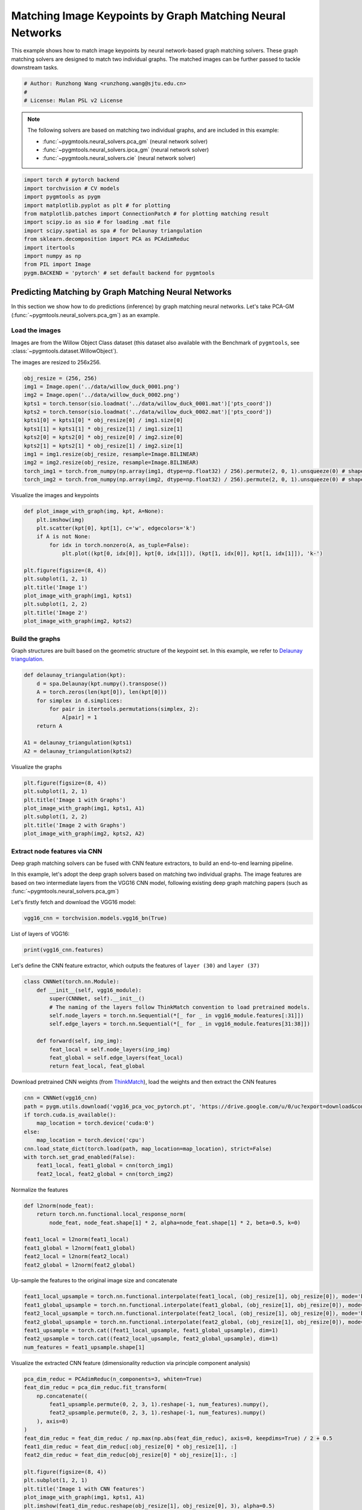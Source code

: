 
.. DO NOT EDIT.
.. THIS FILE WAS AUTOMATICALLY GENERATED BY SPHINX-GALLERY.
.. TO MAKE CHANGES, EDIT THE SOURCE PYTHON FILE:
.. "auto_examples/pytorch/plot_deep_image_matching.py"
.. LINE NUMBERS ARE GIVEN BELOW.

.. only:: html

    .. note::
        :class: sphx-glr-download-link-note

        Click :ref:`here <sphx_glr_download_auto_examples_pytorch_plot_deep_image_matching.py>`
        to download the full example code

.. rst-class:: sphx-glr-example-title

.. _sphx_glr_auto_examples_pytorch_plot_deep_image_matching.py:


==========================================================
Matching Image Keypoints by Graph Matching Neural Networks
==========================================================

This example shows how to match image keypoints by neural network-based graph matching solvers.
These graph matching solvers are designed to match two individual graphs. The matched images
can be further passed to tackle downstream tasks.

.. GENERATED FROM PYTHON SOURCE LINES 11-16

.. code-block:: default


    # Author: Runzhong Wang <runzhong.wang@sjtu.edu.cn>
    #
    # License: Mulan PSL v2 License








.. GENERATED FROM PYTHON SOURCE LINES 18-27

.. note::
    The following solvers are based on matching two individual graphs, and are included in this example:

    * :func:`~pygmtools.neural_solvers.pca_gm` (neural network solver)

    * :func:`~pygmtools.neural_solvers.ipca_gm` (neural network solver)

    * :func:`~pygmtools.neural_solvers.cie` (neural network solver)


.. GENERATED FROM PYTHON SOURCE LINES 27-40

.. code-block:: default

    import torch # pytorch backend
    import torchvision # CV models
    import pygmtools as pygm
    import matplotlib.pyplot as plt # for plotting
    from matplotlib.patches import ConnectionPatch # for plotting matching result
    import scipy.io as sio # for loading .mat file
    import scipy.spatial as spa # for Delaunay triangulation
    from sklearn.decomposition import PCA as PCAdimReduc
    import itertools
    import numpy as np
    from PIL import Image
    pygm.BACKEND = 'pytorch' # set default backend for pygmtools








.. GENERATED FROM PYTHON SOURCE LINES 41-53

Predicting Matching by Graph Matching Neural Networks
------------------------------------------------------
In this section we show how to do predictions (inference) by graph matching neural networks.
Let's take PCA-GM (:func:`~pygmtools.neural_solvers.pca_gm`) as an example.

Load the images
^^^^^^^^^^^^^^^^
Images are from the Willow Object Class dataset (this dataset also available with the Benchmark of ``pygmtools``,
see :class:`~pygmtools.dataset.WillowObject`).

The images are resized to 256x256.


.. GENERATED FROM PYTHON SOURCE LINES 53-67

.. code-block:: default

    obj_resize = (256, 256)
    img1 = Image.open('../data/willow_duck_0001.png')
    img2 = Image.open('../data/willow_duck_0002.png')
    kpts1 = torch.tensor(sio.loadmat('../data/willow_duck_0001.mat')['pts_coord'])
    kpts2 = torch.tensor(sio.loadmat('../data/willow_duck_0002.mat')['pts_coord'])
    kpts1[0] = kpts1[0] * obj_resize[0] / img1.size[0]
    kpts1[1] = kpts1[1] * obj_resize[1] / img1.size[1]
    kpts2[0] = kpts2[0] * obj_resize[0] / img2.size[0]
    kpts2[1] = kpts2[1] * obj_resize[1] / img2.size[1]
    img1 = img1.resize(obj_resize, resample=Image.BILINEAR)
    img2 = img2.resize(obj_resize, resample=Image.BILINEAR)
    torch_img1 = torch.from_numpy(np.array(img1, dtype=np.float32) / 256).permute(2, 0, 1).unsqueeze(0) # shape: BxCxHxW
    torch_img2 = torch.from_numpy(np.array(img2, dtype=np.float32) / 256).permute(2, 0, 1).unsqueeze(0) # shape: BxCxHxW





.. rst-class:: sphx-glr-script-out

 .. code-block:: none

    /mnt/c/Users/liber/OneDrive/Documents/2022/pygmtools/examples/pytorch/plot_deep_image_matching.py:62: DeprecationWarning: BILINEAR is deprecated and will be removed in Pillow 10 (2023-07-01). Use Resampling.BILINEAR instead.
      img1 = img1.resize(obj_resize, resample=Image.BILINEAR)
    /mnt/c/Users/liber/OneDrive/Documents/2022/pygmtools/examples/pytorch/plot_deep_image_matching.py:63: DeprecationWarning: BILINEAR is deprecated and will be removed in Pillow 10 (2023-07-01). Use Resampling.BILINEAR instead.
      img2 = img2.resize(obj_resize, resample=Image.BILINEAR)




.. GENERATED FROM PYTHON SOURCE LINES 68-70

Visualize the images and keypoints


.. GENERATED FROM PYTHON SOURCE LINES 70-85

.. code-block:: default

    def plot_image_with_graph(img, kpt, A=None):
        plt.imshow(img)
        plt.scatter(kpt[0], kpt[1], c='w', edgecolors='k')
        if A is not None:
            for idx in torch.nonzero(A, as_tuple=False):
                plt.plot((kpt[0, idx[0]], kpt[0, idx[1]]), (kpt[1, idx[0]], kpt[1, idx[1]]), 'k-')

    plt.figure(figsize=(8, 4))
    plt.subplot(1, 2, 1)
    plt.title('Image 1')
    plot_image_with_graph(img1, kpts1)
    plt.subplot(1, 2, 2)
    plt.title('Image 2')
    plot_image_with_graph(img2, kpts2)




.. image-sg:: /auto_examples/pytorch/images/sphx_glr_plot_deep_image_matching_001.png
   :alt: Image 1, Image 2
   :srcset: /auto_examples/pytorch/images/sphx_glr_plot_deep_image_matching_001.png
   :class: sphx-glr-single-img





.. GENERATED FROM PYTHON SOURCE LINES 86-91

Build the graphs
^^^^^^^^^^^^^^^^^
Graph structures are built based on the geometric structure of the keypoint set. In this example,
we refer to `Delaunay triangulation <https://en.wikipedia.org/wiki/Delaunay_triangulation>`_.


.. GENERATED FROM PYTHON SOURCE LINES 91-102

.. code-block:: default

    def delaunay_triangulation(kpt):
        d = spa.Delaunay(kpt.numpy().transpose())
        A = torch.zeros(len(kpt[0]), len(kpt[0]))
        for simplex in d.simplices:
            for pair in itertools.permutations(simplex, 2):
                A[pair] = 1
        return A

    A1 = delaunay_triangulation(kpts1)
    A2 = delaunay_triangulation(kpts2)








.. GENERATED FROM PYTHON SOURCE LINES 103-105

Visualize the graphs


.. GENERATED FROM PYTHON SOURCE LINES 105-113

.. code-block:: default

    plt.figure(figsize=(8, 4))
    plt.subplot(1, 2, 1)
    plt.title('Image 1 with Graphs')
    plot_image_with_graph(img1, kpts1, A1)
    plt.subplot(1, 2, 2)
    plt.title('Image 2 with Graphs')
    plot_image_with_graph(img2, kpts2, A2)




.. image-sg:: /auto_examples/pytorch/images/sphx_glr_plot_deep_image_matching_002.png
   :alt: Image 1 with Graphs, Image 2 with Graphs
   :srcset: /auto_examples/pytorch/images/sphx_glr_plot_deep_image_matching_002.png
   :class: sphx-glr-single-img





.. GENERATED FROM PYTHON SOURCE LINES 114-124

Extract node features via CNN
^^^^^^^^^^^^^^^^^^^^^^^^^^^^^
Deep graph matching solvers can be fused with CNN feature extractors, to build an end-to-end learning pipeline.

In this example, let's adopt the deep graph solvers based on matching two individual graphs.
The image features are based on two intermediate layers from the VGG16 CNN model, following
existing deep graph matching papers (such as :func:`~pygmtools.neural_solvers.pca_gm`)

Let's firstly fetch and download the VGG16 model:


.. GENERATED FROM PYTHON SOURCE LINES 124-126

.. code-block:: default

    vgg16_cnn = torchvision.models.vgg16_bn(True)








.. GENERATED FROM PYTHON SOURCE LINES 127-129

List of layers of VGG16:


.. GENERATED FROM PYTHON SOURCE LINES 129-131

.. code-block:: default

    print(vgg16_cnn.features)





.. rst-class:: sphx-glr-script-out

 .. code-block:: none

    Sequential(
      (0): Conv2d(3, 64, kernel_size=(3, 3), stride=(1, 1), padding=(1, 1))
      (1): BatchNorm2d(64, eps=1e-05, momentum=0.1, affine=True, track_running_stats=True)
      (2): ReLU(inplace=True)
      (3): Conv2d(64, 64, kernel_size=(3, 3), stride=(1, 1), padding=(1, 1))
      (4): BatchNorm2d(64, eps=1e-05, momentum=0.1, affine=True, track_running_stats=True)
      (5): ReLU(inplace=True)
      (6): MaxPool2d(kernel_size=2, stride=2, padding=0, dilation=1, ceil_mode=False)
      (7): Conv2d(64, 128, kernel_size=(3, 3), stride=(1, 1), padding=(1, 1))
      (8): BatchNorm2d(128, eps=1e-05, momentum=0.1, affine=True, track_running_stats=True)
      (9): ReLU(inplace=True)
      (10): Conv2d(128, 128, kernel_size=(3, 3), stride=(1, 1), padding=(1, 1))
      (11): BatchNorm2d(128, eps=1e-05, momentum=0.1, affine=True, track_running_stats=True)
      (12): ReLU(inplace=True)
      (13): MaxPool2d(kernel_size=2, stride=2, padding=0, dilation=1, ceil_mode=False)
      (14): Conv2d(128, 256, kernel_size=(3, 3), stride=(1, 1), padding=(1, 1))
      (15): BatchNorm2d(256, eps=1e-05, momentum=0.1, affine=True, track_running_stats=True)
      (16): ReLU(inplace=True)
      (17): Conv2d(256, 256, kernel_size=(3, 3), stride=(1, 1), padding=(1, 1))
      (18): BatchNorm2d(256, eps=1e-05, momentum=0.1, affine=True, track_running_stats=True)
      (19): ReLU(inplace=True)
      (20): Conv2d(256, 256, kernel_size=(3, 3), stride=(1, 1), padding=(1, 1))
      (21): BatchNorm2d(256, eps=1e-05, momentum=0.1, affine=True, track_running_stats=True)
      (22): ReLU(inplace=True)
      (23): MaxPool2d(kernel_size=2, stride=2, padding=0, dilation=1, ceil_mode=False)
      (24): Conv2d(256, 512, kernel_size=(3, 3), stride=(1, 1), padding=(1, 1))
      (25): BatchNorm2d(512, eps=1e-05, momentum=0.1, affine=True, track_running_stats=True)
      (26): ReLU(inplace=True)
      (27): Conv2d(512, 512, kernel_size=(3, 3), stride=(1, 1), padding=(1, 1))
      (28): BatchNorm2d(512, eps=1e-05, momentum=0.1, affine=True, track_running_stats=True)
      (29): ReLU(inplace=True)
      (30): Conv2d(512, 512, kernel_size=(3, 3), stride=(1, 1), padding=(1, 1))
      (31): BatchNorm2d(512, eps=1e-05, momentum=0.1, affine=True, track_running_stats=True)
      (32): ReLU(inplace=True)
      (33): MaxPool2d(kernel_size=2, stride=2, padding=0, dilation=1, ceil_mode=False)
      (34): Conv2d(512, 512, kernel_size=(3, 3), stride=(1, 1), padding=(1, 1))
      (35): BatchNorm2d(512, eps=1e-05, momentum=0.1, affine=True, track_running_stats=True)
      (36): ReLU(inplace=True)
      (37): Conv2d(512, 512, kernel_size=(3, 3), stride=(1, 1), padding=(1, 1))
      (38): BatchNorm2d(512, eps=1e-05, momentum=0.1, affine=True, track_running_stats=True)
      (39): ReLU(inplace=True)
      (40): Conv2d(512, 512, kernel_size=(3, 3), stride=(1, 1), padding=(1, 1))
      (41): BatchNorm2d(512, eps=1e-05, momentum=0.1, affine=True, track_running_stats=True)
      (42): ReLU(inplace=True)
      (43): MaxPool2d(kernel_size=2, stride=2, padding=0, dilation=1, ceil_mode=False)
    )




.. GENERATED FROM PYTHON SOURCE LINES 132-135

Let's define the CNN feature extractor, which outputs the features of ``layer (30)`` and
``layer (37)``


.. GENERATED FROM PYTHON SOURCE LINES 135-147

.. code-block:: default

    class CNNNet(torch.nn.Module):
        def __init__(self, vgg16_module):
            super(CNNNet, self).__init__()
            # The naming of the layers follow ThinkMatch convention to load pretrained models.
            self.node_layers = torch.nn.Sequential(*[_ for _ in vgg16_module.features[:31]])
            self.edge_layers = torch.nn.Sequential(*[_ for _ in vgg16_module.features[31:38]])

        def forward(self, inp_img):
            feat_local = self.node_layers(inp_img)
            feat_global = self.edge_layers(feat_local)
            return feat_local, feat_global








.. GENERATED FROM PYTHON SOURCE LINES 148-151

Download pretrained CNN weights (from `ThinkMatch <https://github.com/Thinklab-SJTU/ThinkMatch>`_),
load the weights and then extract the CNN features


.. GENERATED FROM PYTHON SOURCE LINES 151-162

.. code-block:: default

    cnn = CNNNet(vgg16_cnn)
    path = pygm.utils.download('vgg16_pca_voc_pytorch.pt', 'https://drive.google.com/u/0/uc?export=download&confirm=Z-AR&id=1JnX3cSPvRYBSrDKVwByzp7CADgVCJCO_')
    if torch.cuda.is_available():
        map_location = torch.device('cuda:0')
    else:
        map_location = torch.device('cpu')
    cnn.load_state_dict(torch.load(path, map_location=map_location), strict=False)
    with torch.set_grad_enabled(False):
        feat1_local, feat1_global = cnn(torch_img1)
        feat2_local, feat2_global = cnn(torch_img2)








.. GENERATED FROM PYTHON SOURCE LINES 163-165

Normalize the features


.. GENERATED FROM PYTHON SOURCE LINES 165-174

.. code-block:: default

    def l2norm(node_feat):
        return torch.nn.functional.local_response_norm(
            node_feat, node_feat.shape[1] * 2, alpha=node_feat.shape[1] * 2, beta=0.5, k=0)

    feat1_local = l2norm(feat1_local)
    feat1_global = l2norm(feat1_global)
    feat2_local = l2norm(feat2_local)
    feat2_global = l2norm(feat2_global)








.. GENERATED FROM PYTHON SOURCE LINES 175-177

Up-sample the features to the original image size and concatenate


.. GENERATED FROM PYTHON SOURCE LINES 177-185

.. code-block:: default

    feat1_local_upsample = torch.nn.functional.interpolate(feat1_local, (obj_resize[1], obj_resize[0]), mode='bilinear')
    feat1_global_upsample = torch.nn.functional.interpolate(feat1_global, (obj_resize[1], obj_resize[0]), mode='bilinear')
    feat2_local_upsample = torch.nn.functional.interpolate(feat2_local, (obj_resize[1], obj_resize[0]), mode='bilinear')
    feat2_global_upsample = torch.nn.functional.interpolate(feat2_global, (obj_resize[1], obj_resize[0]), mode='bilinear')
    feat1_upsample = torch.cat((feat1_local_upsample, feat1_global_upsample), dim=1)
    feat2_upsample = torch.cat((feat2_local_upsample, feat2_global_upsample), dim=1)
    num_features = feat1_upsample.shape[1]





.. rst-class:: sphx-glr-script-out

 .. code-block:: none

    /home/roger/.local/lib/python3.8/site-packages/torch/nn/functional.py:3631: UserWarning: Default upsampling behavior when mode=bilinear is changed to align_corners=False since 0.4.0. Please specify align_corners=True if the old behavior is desired. See the documentation of nn.Upsample for details.
      warnings.warn(




.. GENERATED FROM PYTHON SOURCE LINES 186-188

Visualize the extracted CNN feature (dimensionality reduction via principle component analysis)


.. GENERATED FROM PYTHON SOURCE LINES 188-209

.. code-block:: default

    pca_dim_reduc = PCAdimReduc(n_components=3, whiten=True)
    feat_dim_reduc = pca_dim_reduc.fit_transform(
        np.concatenate((
            feat1_upsample.permute(0, 2, 3, 1).reshape(-1, num_features).numpy(),
            feat2_upsample.permute(0, 2, 3, 1).reshape(-1, num_features).numpy()
        ), axis=0)
    )
    feat_dim_reduc = feat_dim_reduc / np.max(np.abs(feat_dim_reduc), axis=0, keepdims=True) / 2 + 0.5
    feat1_dim_reduc = feat_dim_reduc[:obj_resize[0] * obj_resize[1], :]
    feat2_dim_reduc = feat_dim_reduc[obj_resize[0] * obj_resize[1]:, :]

    plt.figure(figsize=(8, 4))
    plt.subplot(1, 2, 1)
    plt.title('Image 1 with CNN features')
    plot_image_with_graph(img1, kpts1, A1)
    plt.imshow(feat1_dim_reduc.reshape(obj_resize[1], obj_resize[0], 3), alpha=0.5)
    plt.subplot(1, 2, 2)
    plt.title('Image 2 with CNN features')
    plot_image_with_graph(img2, kpts2, A2)
    plt.imshow(feat2_dim_reduc.reshape(obj_resize[1], obj_resize[0], 3), alpha=0.5)




.. image-sg:: /auto_examples/pytorch/images/sphx_glr_plot_deep_image_matching_003.png
   :alt: Image 1 with CNN features, Image 2 with CNN features
   :srcset: /auto_examples/pytorch/images/sphx_glr_plot_deep_image_matching_003.png
   :class: sphx-glr-single-img


.. rst-class:: sphx-glr-script-out

 .. code-block:: none


    <matplotlib.image.AxesImage object at 0x7fb13c32e3d0>



.. GENERATED FROM PYTHON SOURCE LINES 210-212

Extract node features by nearest interpolation


.. GENERATED FROM PYTHON SOURCE LINES 212-217

.. code-block:: default

    rounded_kpts1 = torch.round(kpts1).to(dtype=torch.long)
    rounded_kpts2 = torch.round(kpts2).to(dtype=torch.long)
    node1 = feat1_upsample[0, :, rounded_kpts1[1], rounded_kpts1[0]].t() # shape: NxC
    node2 = feat2_upsample[0, :, rounded_kpts2[1], rounded_kpts2[0]].t() # shape: NxC








.. GENERATED FROM PYTHON SOURCE LINES 218-222

Call PCA-GM matching model
^^^^^^^^^^^^^^^^^^^^^^^^^^
See :func:`~pygmtools.neural_solvers.pca_gm` for the API reference.


.. GENERATED FROM PYTHON SOURCE LINES 222-237

.. code-block:: default

    X = pygm.pca_gm(node1, node2, A1, A2, pretrain='voc')
    X = pygm.hungarian(X)

    plt.figure(figsize=(8, 4))
    plt.suptitle('Image Matching Result by PCA-GM')
    ax1 = plt.subplot(1, 2, 1)
    plot_image_with_graph(img1, kpts1, A1)
    ax2 = plt.subplot(1, 2, 2)
    plot_image_with_graph(img2, kpts2, A2)
    for i in range(X.shape[0]):
        j = torch.argmax(X[i]).item()
        con = ConnectionPatch(xyA=kpts1[:, i], xyB=kpts2[:, j], coordsA="data", coordsB="data",
                              axesA=ax1, axesB=ax2, color="red" if i != j else "green")
        plt.gca().add_artist(con)




.. image-sg:: /auto_examples/pytorch/images/sphx_glr_plot_deep_image_matching_004.png
   :alt: Image Matching Result by PCA-GM
   :srcset: /auto_examples/pytorch/images/sphx_glr_plot_deep_image_matching_004.png
   :class: sphx-glr-single-img





.. GENERATED FROM PYTHON SOURCE LINES 238-247

Matching images with other neural networks
-------------------------------------------
The above pipeline also works for other deep graph matching networks. Here we give examples of
:func:`~pygmtoools.neural_solvers.ipca_gm` and :func:`~pygmtoools.neural_solvers.cie`.

Matching by IPCA-GM model
^^^^^^^^^^^^^^^^^^^^^^^^^
See :func:`~pygmtools.neural_solvers.ipca_gm` for the API reference.


.. GENERATED FROM PYTHON SOURCE LINES 247-254

.. code-block:: default

    path = pygm.utils.download('vgg16_ipca_voc_pytorch.pt', 'https://drive.google.com/u/0/uc?export=download&confirm=Z-AR&id=1TGrbSQRmUkClH3Alz2OCwqjl8r8gf5yI')
    cnn.load_state_dict(torch.load(path, map_location=map_location), strict=False)

    with torch.set_grad_enabled(False):
        feat1_local, feat1_global = cnn(torch_img1)
        feat2_local, feat2_global = cnn(torch_img2)








.. GENERATED FROM PYTHON SOURCE LINES 255-257

Normalize the features


.. GENERATED FROM PYTHON SOURCE LINES 257-266

.. code-block:: default

    def l2norm(node_feat):
        return torch.nn.functional.local_response_norm(
            node_feat, node_feat.shape[1] * 2, alpha=node_feat.shape[1] * 2, beta=0.5, k=0)

    feat1_local = l2norm(feat1_local)
    feat1_global = l2norm(feat1_global)
    feat2_local = l2norm(feat2_local)
    feat2_global = l2norm(feat2_global)








.. GENERATED FROM PYTHON SOURCE LINES 267-269

Up-sample the features to the original image size and concatenate


.. GENERATED FROM PYTHON SOURCE LINES 269-277

.. code-block:: default

    feat1_local_upsample = torch.nn.functional.interpolate(feat1_local, (obj_resize[1], obj_resize[0]), mode='bilinear')
    feat1_global_upsample = torch.nn.functional.interpolate(feat1_global, (obj_resize[1], obj_resize[0]), mode='bilinear')
    feat2_local_upsample = torch.nn.functional.interpolate(feat2_local, (obj_resize[1], obj_resize[0]), mode='bilinear')
    feat2_global_upsample = torch.nn.functional.interpolate(feat2_global, (obj_resize[1], obj_resize[0]), mode='bilinear')
    feat1_upsample = torch.cat((feat1_local_upsample, feat1_global_upsample), dim=1)
    feat2_upsample = torch.cat((feat2_local_upsample, feat2_global_upsample), dim=1)
    num_features = feat1_upsample.shape[1]





.. rst-class:: sphx-glr-script-out

 .. code-block:: none

    /home/roger/.local/lib/python3.8/site-packages/torch/nn/functional.py:3631: UserWarning: Default upsampling behavior when mode=bilinear is changed to align_corners=False since 0.4.0. Please specify align_corners=True if the old behavior is desired. See the documentation of nn.Upsample for details.
      warnings.warn(




.. GENERATED FROM PYTHON SOURCE LINES 278-280

Extract node features by nearest interpolation


.. GENERATED FROM PYTHON SOURCE LINES 280-285

.. code-block:: default

    rounded_kpts1 = torch.round(kpts1).to(dtype=torch.long)
    rounded_kpts2 = torch.round(kpts2).to(dtype=torch.long)
    node1 = feat1_upsample[0, :, rounded_kpts1[1], rounded_kpts1[0]].t() # shape: NxC
    node2 = feat2_upsample[0, :, rounded_kpts2[1], rounded_kpts2[0]].t() # shape: NxC








.. GENERATED FROM PYTHON SOURCE LINES 286-288

Build edge features as edge lengths


.. GENERATED FROM PYTHON SOURCE LINES 288-296

.. code-block:: default

    kpts1_dis = (kpts1.unsqueeze(0) - kpts1.unsqueeze(1))
    kpts1_dis = torch.norm(kpts1_dis, p=2, dim=2).detach()
    kpts2_dis = (kpts2.unsqueeze(0) - kpts2.unsqueeze(1))
    kpts2_dis = torch.norm(kpts2_dis, p=2, dim=2).detach()

    Q1 = torch.exp(-kpts1_dis / obj_resize[0])
    Q2 = torch.exp(-kpts2_dis / obj_resize[0])








.. GENERATED FROM PYTHON SOURCE LINES 297-299

Matching by IPCA-GM model


.. GENERATED FROM PYTHON SOURCE LINES 299-314

.. code-block:: default

    X = pygm.ipca_gm(node1, node2, A1, A2, pretrain='voc')
    X = pygm.hungarian(X)

    plt.figure(figsize=(8, 4))
    plt.suptitle('Image Matching Result by IPCA-GM')
    ax1 = plt.subplot(1, 2, 1)
    plot_image_with_graph(img1, kpts1, A1)
    ax2 = plt.subplot(1, 2, 2)
    plot_image_with_graph(img2, kpts2, A2)
    for i in range(X.shape[0]):
        j = torch.argmax(X[i]).item()
        con = ConnectionPatch(xyA=kpts1[:, i], xyB=kpts2[:, j], coordsA="data", coordsB="data",
                              axesA=ax1, axesB=ax2, color="red" if i != j else "green")
        plt.gca().add_artist(con)




.. image-sg:: /auto_examples/pytorch/images/sphx_glr_plot_deep_image_matching_005.png
   :alt: Image Matching Result by IPCA-GM
   :srcset: /auto_examples/pytorch/images/sphx_glr_plot_deep_image_matching_005.png
   :class: sphx-glr-single-img





.. GENERATED FROM PYTHON SOURCE LINES 315-319

Matching by CIE model
^^^^^^^^^^^^^^^^^^^^^^
See :func:`~pygmtools.neural_solvers.cie` for the API reference.


.. GENERATED FROM PYTHON SOURCE LINES 319-326

.. code-block:: default

    path = pygm.utils.download('vgg16_cie_voc_pytorch.pt', 'https://drive.google.com/u/0/uc?export=download&confirm=Z-AR&id=1oRwcnw06t1rCbrIN_7p8TJZY-XkBOFEp')
    cnn.load_state_dict(torch.load(path, map_location=map_location), strict=False)

    with torch.set_grad_enabled(False):
        feat1_local, feat1_global = cnn(torch_img1)
        feat2_local, feat2_global = cnn(torch_img2)








.. GENERATED FROM PYTHON SOURCE LINES 327-329

Normalize the features


.. GENERATED FROM PYTHON SOURCE LINES 329-338

.. code-block:: default

    def l2norm(node_feat):
        return torch.nn.functional.local_response_norm(
            node_feat, node_feat.shape[1] * 2, alpha=node_feat.shape[1] * 2, beta=0.5, k=0)

    feat1_local = l2norm(feat1_local)
    feat1_global = l2norm(feat1_global)
    feat2_local = l2norm(feat2_local)
    feat2_global = l2norm(feat2_global)








.. GENERATED FROM PYTHON SOURCE LINES 339-341

Up-sample the features to the original image size and concatenate


.. GENERATED FROM PYTHON SOURCE LINES 341-349

.. code-block:: default

    feat1_local_upsample = torch.nn.functional.interpolate(feat1_local, (obj_resize[1], obj_resize[0]), mode='bilinear')
    feat1_global_upsample = torch.nn.functional.interpolate(feat1_global, (obj_resize[1], obj_resize[0]), mode='bilinear')
    feat2_local_upsample = torch.nn.functional.interpolate(feat2_local, (obj_resize[1], obj_resize[0]), mode='bilinear')
    feat2_global_upsample = torch.nn.functional.interpolate(feat2_global, (obj_resize[1], obj_resize[0]), mode='bilinear')
    feat1_upsample = torch.cat((feat1_local_upsample, feat1_global_upsample), dim=1)
    feat2_upsample = torch.cat((feat2_local_upsample, feat2_global_upsample), dim=1)
    num_features = feat1_upsample.shape[1]





.. rst-class:: sphx-glr-script-out

 .. code-block:: none

    /home/roger/.local/lib/python3.8/site-packages/torch/nn/functional.py:3631: UserWarning: Default upsampling behavior when mode=bilinear is changed to align_corners=False since 0.4.0. Please specify align_corners=True if the old behavior is desired. See the documentation of nn.Upsample for details.
      warnings.warn(




.. GENERATED FROM PYTHON SOURCE LINES 350-352

Extract node features by nearest interpolation


.. GENERATED FROM PYTHON SOURCE LINES 352-357

.. code-block:: default

    rounded_kpts1 = torch.round(kpts1).to(dtype=torch.long)
    rounded_kpts2 = torch.round(kpts2).to(dtype=torch.long)
    node1 = feat1_upsample[0, :, rounded_kpts1[1], rounded_kpts1[0]].t() # shape: NxC
    node2 = feat2_upsample[0, :, rounded_kpts2[1], rounded_kpts2[0]].t() # shape: NxC








.. GENERATED FROM PYTHON SOURCE LINES 358-360

Build edge features as edge lengths


.. GENERATED FROM PYTHON SOURCE LINES 360-368

.. code-block:: default

    kpts1_dis = (kpts1.unsqueeze(1) - kpts1.unsqueeze(2))
    kpts1_dis = torch.norm(kpts1_dis, p=2, dim=0).detach()
    kpts2_dis = (kpts2.unsqueeze(1) - kpts2.unsqueeze(2))
    kpts2_dis = torch.norm(kpts2_dis, p=2, dim=0).detach()

    Q1 = torch.exp(-kpts1_dis / obj_resize[0]).unsqueeze(-1).to(dtype=torch.float32)
    Q2 = torch.exp(-kpts2_dis / obj_resize[0]).unsqueeze(-1).to(dtype=torch.float32)








.. GENERATED FROM PYTHON SOURCE LINES 369-371

Call CIE matching model


.. GENERATED FROM PYTHON SOURCE LINES 371-386

.. code-block:: default

    X = pygm.cie(node1, node2, A1, A2, Q1, Q2, pretrain='voc')
    X = pygm.hungarian(X)

    plt.figure(figsize=(8, 4))
    plt.suptitle('Image Matching Result by CIE')
    ax1 = plt.subplot(1, 2, 1)
    plot_image_with_graph(img1, kpts1, A1)
    ax2 = plt.subplot(1, 2, 2)
    plot_image_with_graph(img2, kpts2, A2)
    for i in range(X.shape[0]):
        j = torch.argmax(X[i]).item()
        con = ConnectionPatch(xyA=kpts1[:, i], xyB=kpts2[:, j], coordsA="data", coordsB="data",
                              axesA=ax1, axesB=ax2, color="red" if i != j else "green")
        plt.gca().add_artist(con)




.. image-sg:: /auto_examples/pytorch/images/sphx_glr_plot_deep_image_matching_006.png
   :alt: Image Matching Result by CIE
   :srcset: /auto_examples/pytorch/images/sphx_glr_plot_deep_image_matching_006.png
   :class: sphx-glr-single-img





.. GENERATED FROM PYTHON SOURCE LINES 387-403

Training a deep graph matching model
-------------------------------------
In this section, we show how to build a deep graph matching model which supports end-to-end training.
For the image matching problem considered here, the model is composed of a CNN feature extractor and
a learnable matching module. Take the PCA-GM model as an example.

.. note::
    This simple example is intended to show you how to do the basic forward and backward pass when
    training an end-to-end deep graph matching neural network. A 'more formal' deep learning pipeline
    should involve asynchronized data loader, batched operations, CUDA support and so on, which are
    all omitted in consideration of simplicity. You may refer to `ThinkMatch <https://github.com/Thinklab-SJTU/ThinkMatch>`_
    which is a research protocol with all these advanced features.

Let's firstly define the neural network model. By calling :func:`~pygmtools.utils.get_network`,
it will simply return the network object.


.. GENERATED FROM PYTHON SOURCE LINES 403-438

.. code-block:: default

    class GMNet(torch.nn.Module):
        def __init__(self):
            super(GMNet, self).__init__()
            self.gm_net = pygm.utils.get_network(pygm.pca_gm, pretrain=False) # fetch the network object
            self.cnn = CNNNet(vgg16_cnn)

        def forward(self, img1, img2, kpts1, kpts2, A1, A2):
            # CNN feature extractor layers
            feat1_local, feat1_global = self.cnn(img1)
            feat2_local, feat2_global = self.cnn(img2)
            feat1_local = l2norm(feat1_local)
            feat1_global = l2norm(feat1_global)
            feat2_local = l2norm(feat2_local)
            feat2_global = l2norm(feat2_global)

            # upsample feature map
            feat1_local_upsample = torch.nn.functional.interpolate(feat1_local, (obj_resize[1], obj_resize[0]), mode='bilinear')
            feat1_global_upsample = torch.nn.functional.interpolate(feat1_global, (obj_resize[1], obj_resize[0]), mode='bilinear')
            feat2_local_upsample = torch.nn.functional.interpolate(feat2_local, (obj_resize[1], obj_resize[0]), mode='bilinear')
            feat2_global_upsample = torch.nn.functional.interpolate(feat2_global, (obj_resize[1], obj_resize[0]), mode='bilinear')
            feat1_upsample = torch.cat((feat1_local_upsample, feat1_global_upsample), dim=1)
            feat2_upsample = torch.cat((feat2_local_upsample, feat2_global_upsample), dim=1)

            # assign node features
            rounded_kpts1 = torch.round(kpts1).to(dtype=torch.long)
            rounded_kpts2 = torch.round(kpts2).to(dtype=torch.long)
            node1 = feat1_upsample[0, :, rounded_kpts1[1], rounded_kpts1[0]].t()  # shape: NxC
            node2 = feat2_upsample[0, :, rounded_kpts2[1], rounded_kpts2[0]].t()  # shape: NxC

            # PCA-GM matching layers
            X = pygm.pca_gm(node1, node2, A1, A2, network=self.gm_net) # the network object is reused
            return X

    model = GMNet()








.. GENERATED FROM PYTHON SOURCE LINES 439-442

Define optimizer
^^^^^^^^^^^^^^^^^


.. GENERATED FROM PYTHON SOURCE LINES 442-444

.. code-block:: default

    optim = torch.optim.Adam(model.parameters(), lr=1e-3)








.. GENERATED FROM PYTHON SOURCE LINES 445-448

Forward pass
^^^^^^^^^^^^^


.. GENERATED FROM PYTHON SOURCE LINES 448-450

.. code-block:: default

    X = model(torch_img1, torch_img2, kpts1, kpts2, A1, A2)





.. rst-class:: sphx-glr-script-out

 .. code-block:: none

    /home/roger/.local/lib/python3.8/site-packages/torch/nn/functional.py:3631: UserWarning: Default upsampling behavior when mode=bilinear is changed to align_corners=False since 0.4.0. Please specify align_corners=True if the old behavior is desired. See the documentation of nn.Upsample for details.
      warnings.warn(




.. GENERATED FROM PYTHON SOURCE LINES 451-456

Compute loss
^^^^^^^^^^^^^
In this example, the ground truth matching matrix is a diagonal matrix. We calculate the loss function via
:func:`~pygmtools.utils.permutation_loss`


.. GENERATED FROM PYTHON SOURCE LINES 456-460

.. code-block:: default

    X_gt = torch.eye(X.shape[0])
    loss = pygm.utils.permutation_loss(X, X_gt)
    print(f'loss={loss:.4f}')





.. rst-class:: sphx-glr-script-out

 .. code-block:: none

    loss=2.9670




.. GENERATED FROM PYTHON SOURCE LINES 461-464

Backward Pass
^^^^^^^^^^^^^^


.. GENERATED FROM PYTHON SOURCE LINES 464-466

.. code-block:: default

    loss.backward()








.. GENERATED FROM PYTHON SOURCE LINES 467-469

Visualize the gradients


.. GENERATED FROM PYTHON SOURCE LINES 469-479

.. code-block:: default

    plt.figure(figsize=(4, 4))
    plt.title('Gradient Sizes of PCA-GM and VGG16 layers')
    plt.gca().set_xlabel('Layer Index')
    plt.gca().set_ylabel('Average Gradient Size')
    grad_size = []
    for param in model.parameters():
        grad_size.append(torch.abs(param.grad).mean().item())
    print(grad_size)
    plt.stem(grad_size)




.. image-sg:: /auto_examples/pytorch/images/sphx_glr_plot_deep_image_matching_007.png
   :alt: Gradient Sizes of PCA-GM and VGG16 layers
   :srcset: /auto_examples/pytorch/images/sphx_glr_plot_deep_image_matching_007.png
   :class: sphx-glr-single-img


.. rst-class:: sphx-glr-script-out

 .. code-block:: none

    [0.0001227282773470506, 0.003040335141122341, 0.0001896190515253693, 0.0034308950416743755, 0.00021543321781791747, 0.005138866603374481, 1.2598753528436646e-05, 4.578279549605213e-05, 9.522285836283118e-05, 0.004016467835754156, 0.00014070030010771006, 0.0031587285920977592, 0.0004610202740877867, 1.4639404355420993e-08, 0.0009665255201980472, 0.0006234237225726247, 0.00020113243954256177, 7.138502233772215e-09, 0.0021082924213260412, 0.0016475241864100099, 0.00027456594398245215, 2.01706651381528e-09, 0.0016008421080186963, 0.0014249632367864251, 0.00023908323782961816, 3.3148239708680194e-09, 0.002197765512391925, 0.0011695653665810823, 0.00023168331244960427, 8.486971125876153e-10, 0.0019853017292916775, 0.0012748268200084567, 0.00019266769231762737, 1.335916266498316e-09, 0.0020791292190551758, 0.001345170894637704, 0.0001976600760826841, 1.3868429737939891e-09, 0.0023205357138067484, 0.0011126245371997356, 0.00016860962205100805, 4.378821749639883e-10, 0.0018639140762388706, 0.001127779483795166, 0.00012950212112627923, 5.596142993447017e-10, 0.0021403534337878227, 0.0012846613535657525, 0.00012542786134872586, 0.0005222341860644519, 0.0018912885570898652, 0.000948647444602102, 9.727572614792734e-05, 2.2188027803959898e-10, 0.0017690283711999655, 0.0011767615796998143, 8.774998423177749e-05, 0.0009649939020164311]

    <StemContainer object of 3 artists>



.. GENERATED FROM PYTHON SOURCE LINES 480-483

Update the model parameters. A deep learning pipeline should iterate the forward pass
and backward pass steps until convergence.


.. GENERATED FROM PYTHON SOURCE LINES 483-486

.. code-block:: default

    optim.step()
    optim.zero_grad()








.. GENERATED FROM PYTHON SOURCE LINES 487-491

.. note::
    This example supports both GPU and CPU, and the online documentation is built by a CPU-only machine.
    The efficiency will be significantly improved if you run this code on GPU.



.. rst-class:: sphx-glr-timing

   **Total running time of the script:** ( 3 minutes  6.731 seconds)


.. _sphx_glr_download_auto_examples_pytorch_plot_deep_image_matching.py:

.. only:: html

  .. container:: sphx-glr-footer sphx-glr-footer-example


    .. container:: sphx-glr-download sphx-glr-download-python

      :download:`Download Python source code: plot_deep_image_matching.py <plot_deep_image_matching.py>`

    .. container:: sphx-glr-download sphx-glr-download-jupyter

      :download:`Download Jupyter notebook: plot_deep_image_matching.ipynb <plot_deep_image_matching.ipynb>`


.. only:: html

 .. rst-class:: sphx-glr-signature

    `Gallery generated by Sphinx-Gallery <https://sphinx-gallery.github.io>`_
